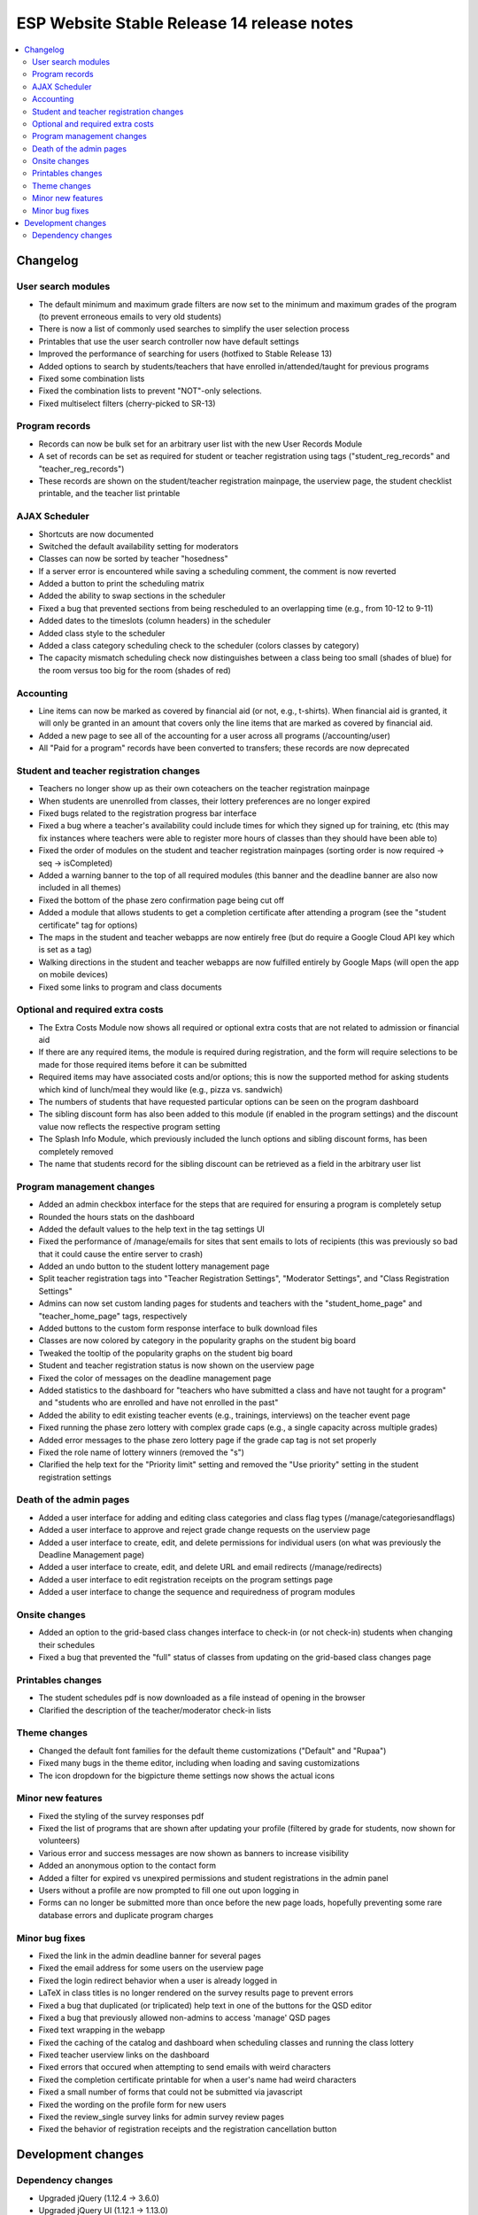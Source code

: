 ============================================
 ESP Website Stable Release 14 release notes
============================================

.. contents:: :local:

Changelog
=========

User search modules
~~~~~~~~~~~~~~~~~~~
- The default minimum and maximum grade filters are now set to the minimum and maximum grades of the program (to prevent erroneous emails to very old students)
- There is now a list of commonly used searches to simplify the user selection process
- Printables that use the user search controller now have default settings
- Improved the performance of searching for users (hotfixed to Stable Release 13)
- Added options to search by students/teachers that have enrolled in/attended/taught for previous programs
- Fixed some combination lists
- Fixed the combination lists to prevent "NOT"-only selections.
- Fixed multiselect filters (cherry-picked to SR-13)

Program records
~~~~~~~~~~~~~~~
- Records can now be bulk set for an arbitrary user list with the new User Records Module
- A set of records can be set as required for student or teacher registration using tags ("student_reg_records" and "teacher_reg_records")
- These records are shown on the student/teacher registration mainpage, the userview page, the student checklist printable, and the teacher list printable

AJAX Scheduler
~~~~~~~~~~~~~~
- Shortcuts are now documented
- Switched the default availability setting for moderators
- Classes can now be sorted by teacher "hosedness"
- If a server error is encountered while saving a scheduling comment, the comment is now reverted
- Added a button to print the scheduling matrix
- Added the ability to swap sections in the scheduler
- Fixed a bug that prevented sections from being rescheduled to an overlapping time (e.g., from 10-12 to 9-11)
- Added dates to the timeslots (column headers) in the scheduler
- Added class style to the scheduler
- Added a class category scheduling check to the scheduler (colors classes by category)
- The capacity mismatch scheduling check now distinguishes between a class being too small (shades of blue) for the room versus too big for the room (shades of red)

Accounting
~~~~~~~~~~
- Line items can now be marked as covered by financial aid (or not, e.g., t-shirts). When financial aid is granted, it will only be granted in an amount that covers only the line items that are marked as covered by financial aid.
- Added a new page to see all of the accounting for a user across all programs (/accounting/user)
- All "Paid for a program" records have been converted to transfers; these records are now deprecated

Student and teacher registration changes
~~~~~~~~~~~~~~~~~~~~~~~~~~~~~~~~~~~~~~~~
- Teachers no longer show up as their own coteachers on the teacher registration mainpage
- When students are unenrolled from classes, their lottery preferences are no longer expired
- Fixed bugs related to the registration progress bar interface
- Fixed a bug where a teacher's availability could include times for which they signed up for training, etc (this may fix instances where teachers were able to register more hours of classes than they should have been able to)
- Fixed the order of modules on the student and teacher registration mainpages (sorting order is now required -> seq -> isCompleted)
- Added a warning banner to the top of all required modules (this banner and the deadline banner are also now included in all themes)
- Fixed the bottom of the phase zero confirmation page being cut off
- Added a module that allows students to get a completion certificate after attending a program (see the "student certificate" tag for options)
- The maps in the student and teacher webapps are now entirely free (but do require a Google Cloud API key which is set as a tag)
- Walking directions in the student and teacher webapps are now fulfilled entirely by Google Maps (will open the app on mobile devices)
- Fixed some links to program and class documents

Optional and required extra costs
~~~~~~~~~~~~~~~~~~~~~~~~~~~~~~~~~
- The Extra Costs Module now shows all required or optional extra costs that are not related to admission or financial aid
- If there are any required items, the module is required during registration, and the form will require selections to be made for those required items before it can be submitted
- Required items may have associated costs and/or options; this is now the supported method for asking students which kind of lunch/meal they would like (e.g., pizza vs. sandwich)
- The numbers of students that have requested particular options can be seen on the program dashboard
- The sibling discount form has also been added to this module (if enabled in the program settings) and the discount value now reflects the respective program setting
- The Splash Info Module, which previously included the lunch options and sibling discount forms, has been completely removed
- The name that students record for the sibling discount can be retrieved as a field in the arbitrary user list

Program management changes
~~~~~~~~~~~~~~~~~~~~~~~~~~
- Added an admin checkbox interface for the steps that are required for ensuring a program is completely setup
- Rounded the hours stats on the dashboard
- Added the default values to the help text in the tag settings UI
- Fixed the performance of /manage/emails for sites that sent emails to lots of recipients (this was previously so bad that it could cause the entire server to crash)
- Added an undo button to the student lottery management page
- Split teacher registration tags into "Teacher Registration Settings", "Moderator Settings", and "Class Registration Settings"
- Admins can now set custom landing pages for students and teachers with the "student_home_page" and "teacher_home_page" tags, respectively
- Added buttons to the custom form response interface to bulk download files
- Classes are now colored by category in the popularity graphs on the student big board
- Tweaked the tooltip of the popularity graphs on the student big board
- Student and teacher registration status is now shown on the userview page
- Fixed the color of messages on the deadline management page
- Added statistics to the dashboard for "teachers who have submitted a class and have not taught for a program" and "students who are enrolled and have not enrolled in the past"
- Added the ability to edit existing teacher events (e.g., trainings, interviews) on the teacher event page
- Fixed running the phase zero lottery with complex grade caps (e.g., a single capacity across multiple grades)
- Added error messages to the phase zero lottery page if the grade cap tag is not set properly
- Fixed the role name of lottery winners (removed the "s")
- Clarified the help text for the "Priority limit" setting and removed the "Use priority" setting in the student registration settings

Death of the admin pages
~~~~~~~~~~~~~~~~~~~~~~~~
- Added a user interface for adding and editing class categories and class flag types (/manage/categoriesandflags)
- Added a user interface to approve and reject grade change requests on the userview page
- Added a user interface to create, edit, and delete permissions for individual users (on what was previously the Deadline Management page)
- Added a user interface to create, edit, and delete URL and email redirects (/manage/redirects)
- Added a user interface to edit registration receipts on the program settings page
- Added a user interface to change the sequence and requiredness of program modules

Onsite changes
~~~~~~~~~~~~~~
- Added an option to the grid-based class changes interface to check-in (or not check-in) students when changing their schedules
- Fixed a bug that prevented the "full" status of classes from updating on the grid-based class changes page

Printables changes
~~~~~~~~~~~~~~~~~~
- The student schedules pdf is now downloaded as a file instead of opening in the browser
- Clarified the description of the teacher/moderator check-in lists

Theme changes
~~~~~~~~~~~~~
- Changed the default font families for the default theme customizations ("Default" and "Rupaa")
- Fixed many bugs in the theme editor, including when loading and saving customizations
- The icon dropdown for the bigpicture theme settings now shows the actual icons

Minor new features
~~~~~~~~~~~~~~~~~~
- Fixed the styling of the survey responses pdf
- Fixed the list of programs that are shown after updating your profile (filtered by grade for students, now shown for volunteers)
- Various error and success messages are now shown as banners to increase visibility
- Added an anonymous option to the contact form
- Added a filter for expired vs unexpired permissions and student registrations in the admin panel
- Users without a profile are now prompted to fill one out upon logging in
- Forms can no longer be submitted more than once before the new page loads, hopefully preventing some rare database errors and duplicate program charges

Minor bug fixes
~~~~~~~~~~~~~~~
- Fixed the link in the admin deadline banner for several pages
- Fixed the email address for some users on the userview page
- Fixed the login redirect behavior when a user is already logged in
- LaTeX in class titles is no longer rendered on the survey results page to prevent errors
- Fixed a bug that duplicated (or triplicated) help text in one of the buttons for the QSD editor
- Fixed a bug that previously allowed non-admins to access 'manage' QSD pages
- Fixed text wrapping in the webapp
- Fixed the caching of the catalog and dashboard when scheduling classes and running the class lottery
- Fixed teacher userview links on the dashboard
- Fixed errors that occured when attempting to send emails with weird characters
- Fixed the completion certificate printable for when a user's name had weird characters
- Fixed a small number of forms that could not be submitted via javascript
- Fixed the wording on the profile form for new users
- Fixed the review_single survey links for admin survey review pages
- Fixed the behavior of registration receipts and the registration cancellation button

Development changes
===================

Dependency changes
~~~~~~~~~~~~~~~~~~
- Upgraded jQuery (1.12.4 -> 3.6.0)
- Upgraded jQuery UI (1.12.1 -> 1.13.0)
